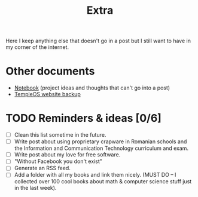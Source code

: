 #+TITLE: Extra
#+OPTIONS: num:nil

Here I keep anything else that doesn't go in a post but I still want to have in my corner of the internet.

* Other documents

- [[./notes.org][Notebook]] (project ideas and thoughts that can't go into a post)
- [[../assets/templeos/index.org][TempleOS website backup]]

* TODO Reminders & ideas [0/6]
- [ ] Clean this list sometime in the future.
- [ ] Write post about using proprietary crapware in Romanian schools and the Information and Communication Technology curriculum and exam.
- [ ] Write post about my love for free software.
- [ ] "Without Facebook you don't exist"
- [ ] Generate an RSS feed.
- [ ] Add a folder with all my books and link them nicely. (MUST DO -- I collected over 100 cool books about math & computer science stuff just in the last week).
